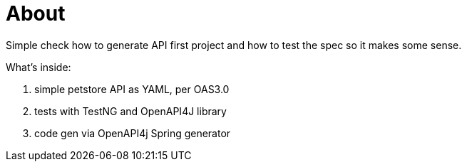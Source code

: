 = About

Simple check how to generate API first project and how to test the spec so it makes some sense.

What's inside:

1. simple petstore API as YAML, per OAS3.0
2. tests with TestNG and OpenAPI4J library
3. code gen via OpenAPI4j Spring generator
